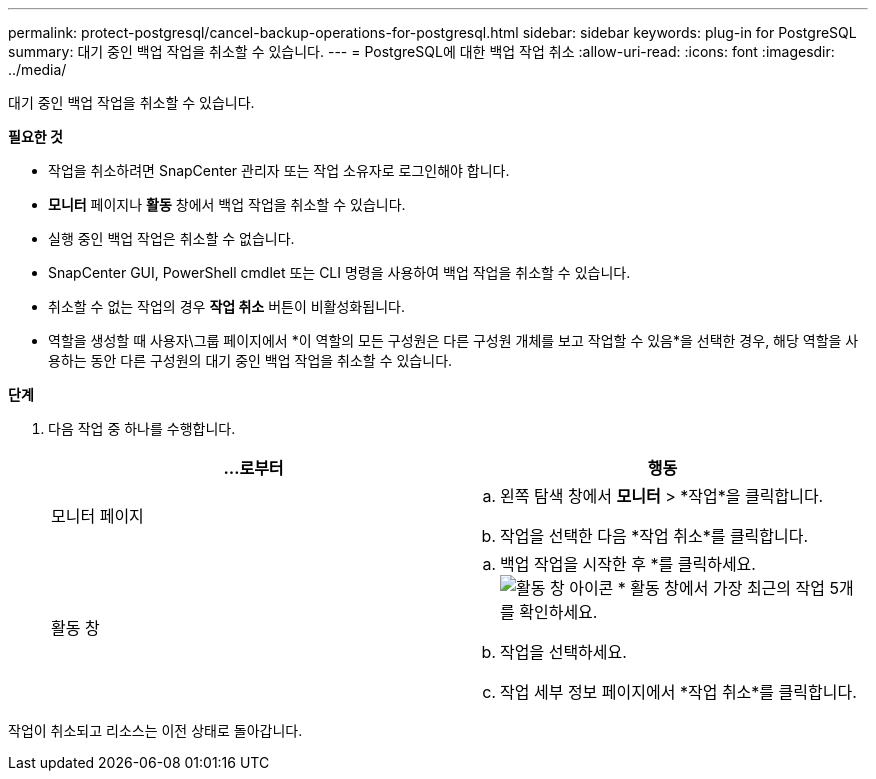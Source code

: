 ---
permalink: protect-postgresql/cancel-backup-operations-for-postgresql.html 
sidebar: sidebar 
keywords: plug-in for PostgreSQL 
summary: 대기 중인 백업 작업을 취소할 수 있습니다. 
---
= PostgreSQL에 대한 백업 작업 취소
:allow-uri-read: 
:icons: font
:imagesdir: ../media/


[role="lead"]
대기 중인 백업 작업을 취소할 수 있습니다.

*필요한 것*

* 작업을 취소하려면 SnapCenter 관리자 또는 작업 소유자로 로그인해야 합니다.
* *모니터* 페이지나 *활동* 창에서 백업 작업을 취소할 수 있습니다.
* 실행 중인 백업 작업은 취소할 수 없습니다.
* SnapCenter GUI, PowerShell cmdlet 또는 CLI 명령을 사용하여 백업 작업을 취소할 수 있습니다.
* 취소할 수 없는 작업의 경우 *작업 취소* 버튼이 비활성화됩니다.
* 역할을 생성할 때 사용자\그룹 페이지에서 *이 역할의 모든 구성원은 다른 구성원 개체를 보고 작업할 수 있음*을 선택한 경우, 해당 역할을 사용하는 동안 다른 구성원의 대기 중인 백업 작업을 취소할 수 있습니다.


*단계*

. 다음 작업 중 하나를 수행합니다.
+
|===
| ...로부터 | 행동 


 a| 
모니터 페이지
 a| 
.. 왼쪽 탐색 창에서 *모니터* > *작업*을 클릭합니다.
.. 작업을 선택한 다음 *작업 취소*를 클릭합니다.




 a| 
활동 창
 a| 
.. 백업 작업을 시작한 후 *를 클릭하세요.image:../media/activity_pane_icon.gif["활동 창 아이콘"] * 활동 창에서 가장 최근의 작업 5개를 확인하세요.
.. 작업을 선택하세요.
.. 작업 세부 정보 페이지에서 *작업 취소*를 클릭합니다.


|===


작업이 취소되고 리소스는 이전 상태로 돌아갑니다.
